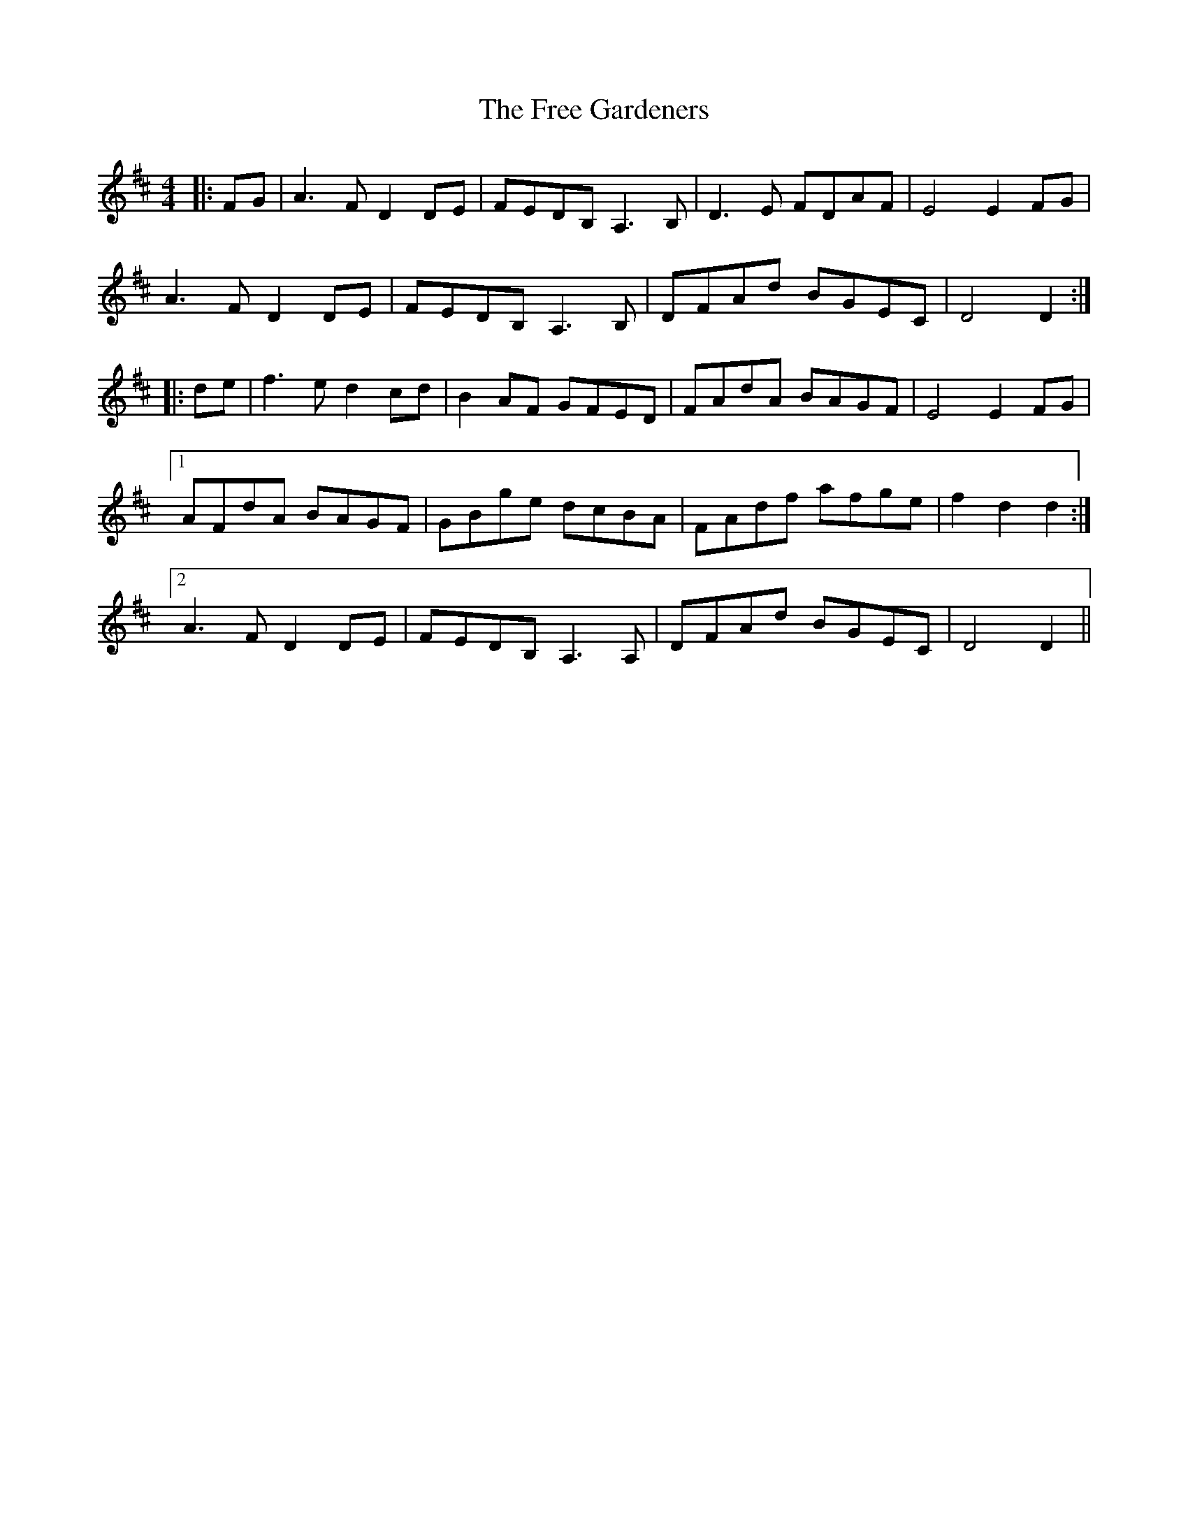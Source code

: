 X: 14073
T: Free Gardeners, The
R: reel
M: 4/4
K: Dmajor
|:FG|A3 F D2 DE|FEDB,A,3 B,|D3 E FDAF|E4 E2 FG|
A3 F D2 DE|FEDB,A,3 B,|DFAd BGEC|D4 D2:|
|:de|f3 e d2 cd|B2 AF GFED|FAdA BAGF|E4 E2 FG|
[1 AFdA BAGF|GBge dcBA|FAdf afge|f2 d2 d2:|
[2 A3 F D2 DE|FEDB, A,3 A,|DFAd BGEC|D4 D2||

